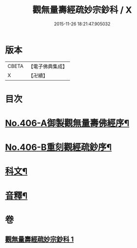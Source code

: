 #+TITLE: 觀無量壽經疏妙宗鈔科 / X
#+DATE: 2015-11-26 18:21:47.905032
* 版本
 |     CBETA|【電子佛典集成】|
 |         X|【卍續】    |

* 目次
* [[file:KR6p0006_001.txt::001-0254a1][No.406-A御製觀無量壽佛經序¶]]
* [[file:KR6p0006_001.txt::0254b10][No.406-B重刻觀經疏鈔序¶]]
* [[file:KR6p0006_001.txt::0255a1][科文¶]]
* [[file:KR6p0006_001.txt::0268a44][音釋¶]]
* 卷
** [[file:KR6p0006_001.txt][觀無量壽經疏妙宗鈔科 1]]
